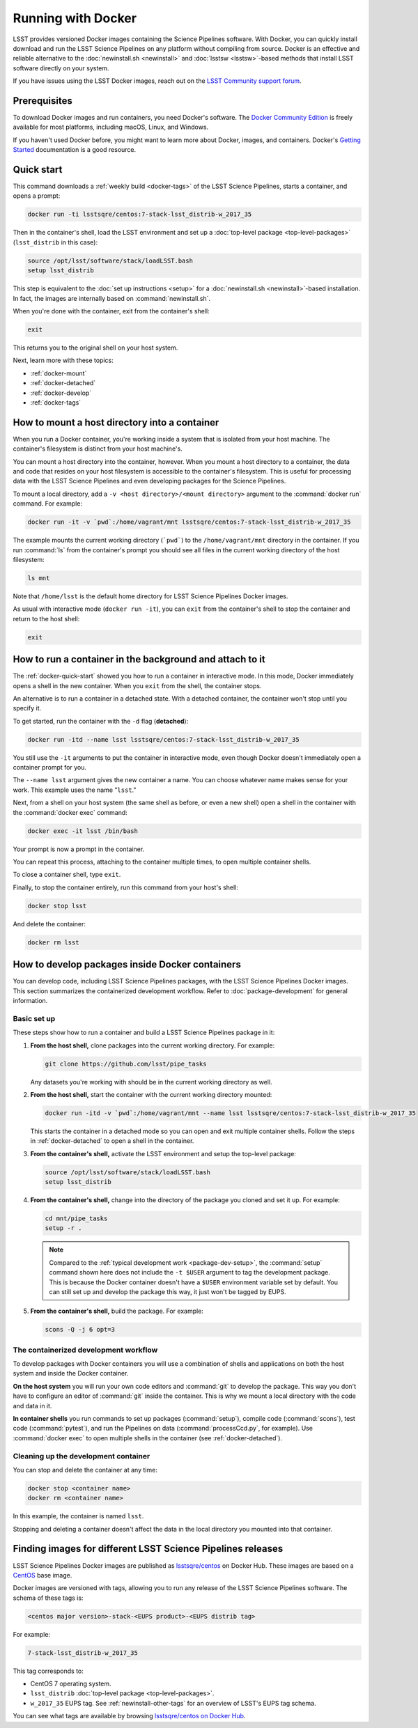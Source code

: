 .. _docker:

###################
Running with Docker
###################

LSST provides versioned Docker images containing the Science Pipelines software.
With Docker, you can quickly install download and run the LSST Science Pipelines on any platform without compiling from source.
Docker is an effective and reliable alternative to the :doc:`newinstall.sh <newinstall>` and :doc:`lsstsw <lsstsw>`\ -based methods that install LSST software directly on your system.

If you have issues using the LSST Docker images, reach out on the `LSST Community support forum <https://community.lsst.org/c/support>`_.

.. _docker-prereqs:

Prerequisites
=============

To download Docker images and run containers, you need Docker's software.
The `Docker Community Edition <https://store.docker.com>`_ is freely available for most platforms, including macOS, Linux, and Windows.

If you haven't used Docker before, you might want to learn more about Docker, images, and containers.
Docker's `Getting Started <https://docs.docker.com/get-started/>`_ documentation is a good resource.

.. _docker-quick-start:

Quick start
===========

This command downloads a :ref:`weekly build <docker-tags>` of the LSST Science Pipelines, starts a container, and opens a prompt:

.. code-block:: bash

   docker run -ti lsstsqre/centos:7-stack-lsst_distrib-w_2017_35

Then in the container's shell, load the LSST environment and set up a :doc:`top-level package <top-level-packages>` (``lsst_distrib`` in this case):

.. code-block:: bash

   source /opt/lsst/software/stack/loadLSST.bash
   setup lsst_distrib

This step is equivalent to the :doc:`set up instructions <setup>` for a :doc:`newinstall.sh <newinstall>`\ -based installation.
In fact, the images are internally based on :command:`newinstall.sh`.

When you're done with the container, exit from the container's shell:

.. code-block:: bash

   exit

This returns you to the original shell on your host system.

Next, learn more with these topics:

- :ref:`docker-mount`
- :ref:`docker-detached`
- :ref:`docker-develop`
- :ref:`docker-tags`

.. _docker-mount:

How to mount a host directory into a container
==============================================

When you run a Docker container, you're working inside a system that is isolated from your host machine.
The container's filesystem is distinct from your host machine's.

You can mount a host directory into the container, however.
When you mount a host directory to a container, the data and code that resides on your host filesystem is accessible to the container's filesystem.
This is useful for processing data with the LSST Science Pipelines and even developing packages for the Science Pipelines.

To mount a local directory, add a ``-v <host directory>/<mount directory>`` argument to the :command:`docker run` command.
For example:

.. code-block:: bash

   docker run -it -v `pwd`:/home/vagrant/mnt lsstsqre/centos:7-stack-lsst_distrib-w_2017_35

The example mounts the current working directory (```pwd```) to the ``/home/vagrant/mnt`` directory in the container.
If you run :command:`ls` from the container's prompt you should see all files in the current working directory of the host filesystem:

.. code-block:: bash

   ls mnt

Note that ``/home/lsst`` is the default home directory for LSST Science Pipelines Docker images.

As usual with interactive mode (``docker run -it``), you can ``exit`` from the container's shell to stop the container and return to the host shell:

.. code-block:: bash

   exit

.. _docker-detached:

How to run a container in the background and attach to it
=========================================================

The :ref:`docker-quick-start` showed you how to run a container in interactive mode.
In this mode, Docker immediately opens a shell in the new container.
When you ``exit`` from the shell, the container stops.

An alternative is to run a container in a detached state.
With a detached container, the container won't stop until you specify it.

To get started, run the container with the ``-d`` flag (**detached**):

.. code-block:: bash

   docker run -itd --name lsst lsstsqre/centos:7-stack-lsst_distrib-w_2017_35

You still use the ``-it`` arguments to put the container in interactive mode, even though Docker doesn't immediately open a container prompt for you.

The ``--name lsst`` argument gives the new container a name.
You can choose whatever name makes sense for your work.
This example uses the name "``lsst``."

Next, from a shell on your host system (the same shell as before, or even a new shell) open a shell in the container with the :command:`docker exec` command:

.. code-block:: bash

   docker exec -it lsst /bin/bash

Your prompt is now a prompt in the container.

You can repeat this process, attaching to the container multiple times, to open multiple container shells.

To close a container shell, type ``exit``.

Finally, to stop the container entirely, run this command from your host's shell:

.. code-block:: bash

   docker stop lsst

And delete the container:

.. code-block:: bash

   docker rm lsst

.. _docker-develop:

How to develop packages inside Docker containers
================================================

You can develop code, including LSST Science Pipelines packages, with the LSST Science Pipelines Docker images.
This section summarizes the containerized development workflow.
Refer to :doc:`package-development` for general information.

Basic set up
------------

These steps show how to run a container and build a LSST Science Pipelines package in it:

1. **From the host shell,** clone packages into the current working directory.
   For example:

   .. code-block:: bash

      git clone https://github.com/lsst/pipe_tasks

   Any datasets you're working with should be in the current working directory as well.

2. **From the host shell,** start the container with the current working directory mounted:

   .. code-block:: bash

      docker run -itd -v `pwd`:/home/vagrant/mnt --name lsst lsstsqre/centos:7-stack-lsst_distrib-w_2017_35

   This starts the container in a detached mode so you can open and exit multiple container shells.
   Follow the steps in :ref:`docker-detached` to open a shell in the container.

3. **From the container's shell,** activate the LSST environment and setup the top-level package:

   .. code-block:: bash

      source /opt/lsst/software/stack/loadLSST.bash
      setup lsst_distrib

4. **From the container's shell,** change into the directory of the package you cloned and set it up.
   For example:

   .. code-block:: bash

      cd mnt/pipe_tasks
      setup -r .

   .. note::

      Compared to the :ref:`typical development work <package-dev-setup>`, the :command:`setup` command shown here does not include the ``-t $USER`` argument to tag the development package.
      This is because the Docker container doesn't have a ``$USER`` environment variable set by default.
      You can still set up and develop the package this way, it just won't be tagged by EUPS.

5. **From the container's shell,** build the package.
   For example:

   .. code-block:: bash

      scons -Q -j 6 opt=3

The containerized development workflow
--------------------------------------

To develop packages with Docker containers you will use a combination of shells and applications on both the host system and inside the Docker container.

**On the host system** you will run your own code editors and :command:`git` to develop the package.
This way you don't have to configure an editor of :command:`git` inside the container.
This is why we mount a local directory  with the code and data in it.

**In container shells** you run commands to set up packages (:command:`setup`), compile code (:command:`scons`), test code (:command:`pytest`), and run the Pipelines on data (:command:`processCcd.py`, for example).
Use :command:`docker exec` to open multiple shells in the container (see :ref:`docker-detached`).

Cleaning up the development container
-------------------------------------

You can stop and delete the container at any time:

.. code-block:: bash

   docker stop <container name>
   docker rm <container name>

In this example, the container is named ``lsst``.

Stopping and deleting a container doesn't affect the data in the local directory you mounted into that container.

.. _docker-tags:

Finding images for different LSST Science Pipelines releases
============================================================

LSST Science Pipelines Docker images are published as `lsstsqre/centos`_ on Docker Hub.
These images are based on a CentOS_ base image.

Docker images are versioned with tags, allowing you to run any release of the LSST Science Pipelines software.
The schema of these tags is:

.. code-block:: text

   <centos major version>-stack-<EUPS product>-<EUPS distrib tag>

For example:

.. code-block:: text

   7-stack-lsst_distrib-w_2017_35

This tag corresponds to:

- CentOS 7 operating system.
- ``lsst_distrib`` :doc:`top-level package <top-level-packages>`.
- ``w_2017_35`` EUPS tag. See :ref:`newinstall-other-tags` for an overview of LSST's EUPS tag schema.

You can see what tags are available by browsing `lsstsqre/centos on Docker Hub <https://hub.docker.com/r/lsstsqre/centos/tags/>`_.

.. _`lsstsqre/centos`: https://hub.docker.com/r/lsstsqre/centos/
.. _CentOS: https://www.centos.org
